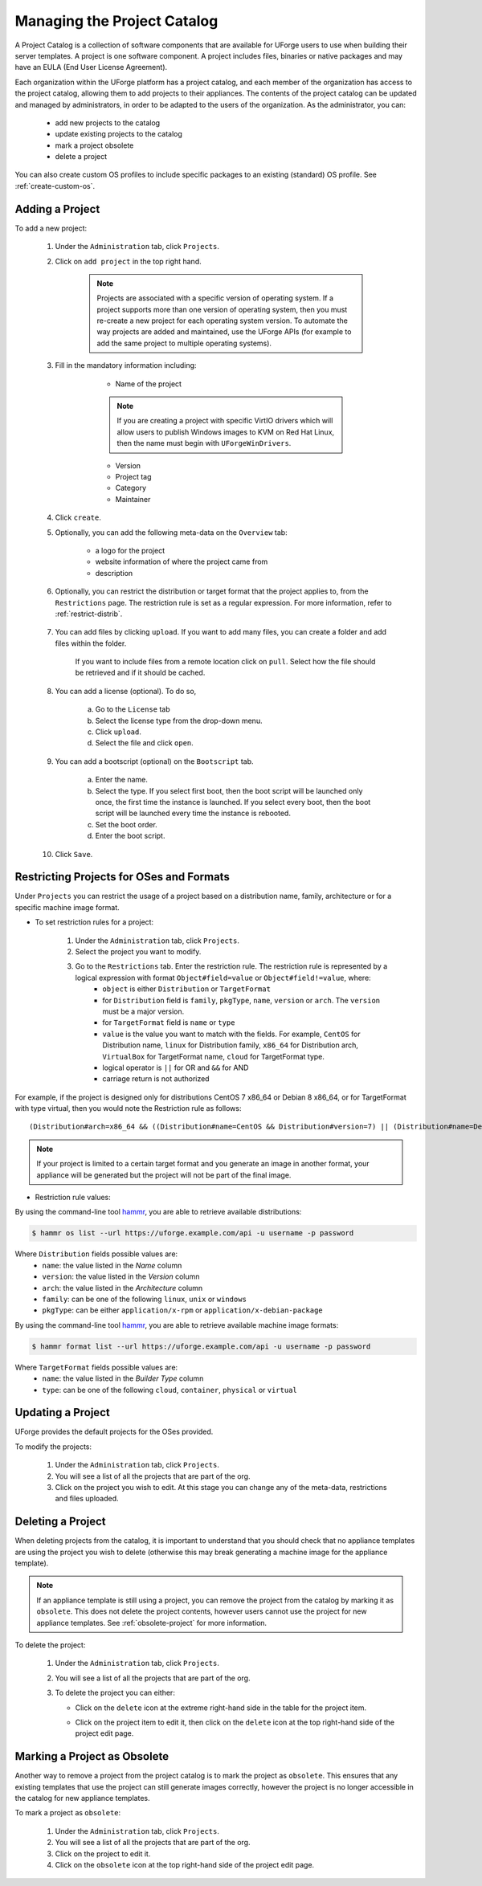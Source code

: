 .. Copyright 2016-2019 FUJITSU LIMITED

.. _manage-project-catalog:

Managing the Project Catalog
-----------------------------

A Project Catalog is a collection of software components that are available for UForge users to use when building their server templates. A project is one software component. A project includes files, binaries or native packages and may have an EULA (End User License Agreement).  

Each organization within the UForge platform has a project catalog, and each member of the organization has access to the project catalog, allowing them to add projects to their appliances. The contents of the project catalog can be updated and managed by administrators, in order to be adapted to the users of the organization. As the administrator, you can:

	* add new projects to the catalog
	* update existing projects to the catalog
	* mark a project obsolete
	* delete a project

You can also create custom OS profiles to include specific packages to an existing (standard) OS profile. See :ref:`create-custom-os`.

.. _add-project:

Adding a Project
~~~~~~~~~~~~~~~~

To add a new project: 

	1. Under the ``Administration`` tab, click ``Projects``.

	2. Click on ``add project`` in the top right hand. 

		.. note:: Projects are associated with a specific version of operating system. If a project supports more than one version of operating system, then you must re-create a new project for each operating system version. To automate the way projects are added and maintained, use the UForge APIs (for example to add the same project to multiple operating systems). 

	3. Fill in the mandatory information including:

			* Name of the project

			.. note:: If you are creating a project with specific VirtIO drivers which will allow users to publish Windows images to KVM on Red Hat Linux, then the name must begin with ``UForgeWinDrivers``.

			* Version
			* Project tag
			* Category
			* Maintainer

		.. image:: /images/create-project3.png

	4. Click ``create``.

	5. Optionally, you can add the following meta-data on the ``Overview`` tab:
	
		* a logo for the project
		* website information of where the project came from
		* description

	6. Optionally, you can restrict the distribution or target format that the project applies to, from the ``Restrictions`` page. The restriction rule is set as a regular expression. For more information, refer to :ref:`restrict-distrib`.

		.. image:: /images/create-project-restrictions2.png

	7. You can add files by clicking ``upload``. If you want to add many files, you can create a folder and add files within the folder.

		.. image:: /images/create-project-files.png

		If you want to include files from a remote location click on ``pull``. Select how the file should be retrieved and if it should be cached.

		.. image:: /images/create-project-file-pull.png

	8. You can add a license (optional). To do so, 

		a. Go to the ``License`` tab
		b. Select the license type from the drop-down menu.
		c. Click ``upload``.
		d. Select the file and click ``open``.

	9. You can add a bootscript (optional) on the ``Bootscript`` tab. 

		a. Enter the name.
		b. Select the type. If you select first boot, then the boot script will be launched only once, the first time the instance is launched. If you select every boot, then the boot script will be launched every time the instance is rebooted. 
		c. Set the boot order.
		d. Enter the boot script.

		.. image:: /images/create-project-bootscript.png
	
	10. Click ``Save``.

.. _restrict-distrib:

Restricting Projects for OSes and Formats
~~~~~~~~~~~~~~~~~~~~~~~~~~~~~~~~~~~~~~~~~

Under ``Projects`` you can restrict the usage of a project based on a distribution name, family, architecture or for a specific machine image format.

* To set restriction rules for a project:

	1. Under the ``Administration`` tab, click ``Projects``.
	2. Select the project you want to modify.
	3. Go to the ``Restrictions`` tab. Enter the restriction rule. The restriction rule is represented by a logical expression with format ``Object#field=value`` or ``Object#field!=value``, where:
		* ``object`` is either ``Distribution`` or ``TargetFormat``
		* for ``Distribution`` field is ``family``, ``pkgType``, ``name``, ``version`` or ``arch``. The ``version`` must be a major version.
		* for ``TargetFormat`` field is ``name`` or ``type`` 
		* ``value`` is the value you want to match with the fields. For example, ``CentOS`` for Distribution name, ``linux`` for Distribution family, ``x86_64`` for Distribution arch, ``VirtualBox`` for TargetFormat name, ``cloud`` for TargetFormat type.
		* logical operator is ``||`` for OR and ``&&`` for AND
		* carriage return is not authorized

For example, if the project is designed only for distributions CentOS 7 x86_64 or Debian 8 x86_64, or for TargetFormat with type virtual, then you would note the Restriction rule as follows::

	(Distribution#arch=x86_64 && ((Distribution#name=CentOS && Distribution#version=7) || (Distribution#name=Debian && Distribution#version=8))) || TargetFormat#type=virtual

.. note:: If your project is limited to a certain target format and you generate an image in another format, your appliance will be generated but the project will not be part of the final image.

* Restriction rule values:

By using the command-line tool `hammr <http://hammr.io>`_, you are able to retrieve available distributions:

.. code-block:: bash

	$ hammr os list --url https://uforge.example.com/api -u username -p password

Where ``Distribution`` fields possible values are:
	* ``name``: the value listed in the `Name` column
	* ``version``: the value listed in the `Version` column
	* ``arch``: the value listed in the `Architecture` column
	* ``family``: can be one of the following ``linux``, ``unix`` or ``windows``
	* ``pkgType``: can be either ``application/x-rpm`` or ``application/x-debian-package``

By using the command-line tool `hammr <http://hammr.io>`_, you are able to retrieve available machine image formats:

.. code-block:: bash

	$ hammr format list --url https://uforge.example.com/api -u username -p password

Where ``TargetFormat`` fields possible values are:
	* ``name``: the value listed in the `Builder Type` column
	* ``type``: can be one of the following ``cloud``, ``container``, ``physical`` or ``virtual``

.. _update-project:

Updating a Project
~~~~~~~~~~~~~~~~~~

UForge provides the default projects for the OSes provided.

To modify the projects: 

	1. Under the ``Administration`` tab, click ``Projects``.
	2. You will see a list of all the projects that are part of the org.
	3. Click on the project you wish to edit.  At this stage you can change any of the meta-data, restrictions and files uploaded.

.. _delete-project:

Deleting a Project
~~~~~~~~~~~~~~~~~~

When deleting projects from the catalog, it is important to understand that you should check that no appliance templates are using the project you wish to delete (otherwise this may break generating a machine image for the appliance template).

.. note:: If an appliance template is still using a project, you can remove the project from the catalog by marking it as ``obsolete``.  This does not delete the project contents, however users cannot use the project for new appliance templates.  See :ref:`obsolete-project` for more information.

To delete the project:

	1. Under the ``Administration`` tab, click ``Projects``.
	2. You will see a list of all the projects that are part of the org.
	3. To delete the project you can either: 

	   * Click on the ``delete`` icon at the extreme right-hand side in the table for the project item.

	   .. image:: /images/project-table-delete.png


	   * Click on the project item to edit it, then click on the ``delete`` icon at the top right-hand side of the project edit page. 

	   .. image:: /images/project-delete2.png

.. _obsolete-project:

Marking a Project as Obsolete
~~~~~~~~~~~~~~~~~~~~~~~~~~~~~

Another way to remove a project from the project catalog is to mark the project as ``obsolete``.  This ensures that any existing templates that use the project can still generate images correctly, however the project is no longer accessible in the catalog for new appliance templates.

To mark a project as ``obsolete``:

	1. Under the ``Administration`` tab, click ``Projects``.
	2. You will see a list of all the projects that are part of the org.
	3. Click on the project to edit it.
	4. Click on the ``obsolete`` icon at the top right-hand side of the project edit page. 

	.. image:: /images/project-obsolete2.png

